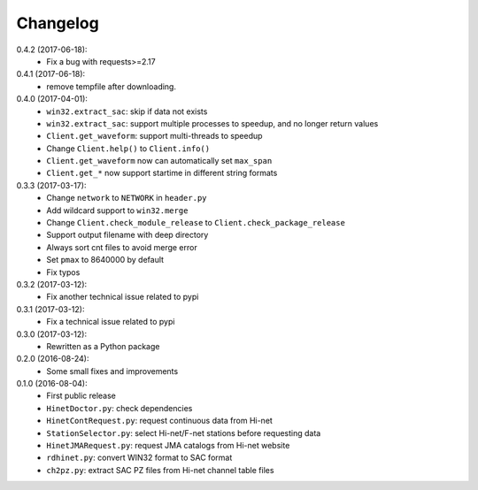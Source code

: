 Changelog
=========

0.4.2 (2017-06-18):
 - Fix a bug with requests>=2.17

0.4.1 (2017-06-18):
 - remove tempfile after downloading.

0.4.0 (2017-04-01):
 - ``win32.extract_sac``: skip if data not exists
 - ``win32.extract_sac``: support multiple processes to speedup, and no longer
   return values
 - ``Client.get_waveform``: support multi-threads to speedup
 - Change ``Client.help()`` to ``Client.info()``
 - ``Client.get_waveform`` now can automatically set ``max_span``
 - ``Client.get_*`` now support startime in different string formats

0.3.3 (2017-03-17):
 - Change ``network`` to ``NETWORK`` in ``header.py``
 - Add wildcard support to ``win32.merge``
 - Change ``Client.check_module_release`` to ``Client.check_package_release``
 - Support output filename with deep directory
 - Always sort cnt files to avoid merge error
 - Set ``pmax`` to 8640000 by default
 - Fix typos

0.3.2 (2017-03-12):
 - Fix another technical issue related to pypi

0.3.1 (2017-03-12):
 - Fix a technical issue related to pypi

0.3.0 (2017-03-12):
 - Rewritten as a Python package

0.2.0 (2016-08-24):
 - Some small fixes and improvements

0.1.0 (2016-08-04):
 - First public release
 - ``HinetDoctor.py``: check dependencies
 - ``HinetContRequest.py``: request continuous data from Hi-net
 - ``StationSelector.py``: select Hi-net/F-net stations before requesting data
 - ``HinetJMARequest.py``: request JMA catalogs from Hi-net website
 - ``rdhinet.py``: convert WIN32 format to SAC format
 - ``ch2pz.py``: extract SAC PZ files from Hi-net channel table files
